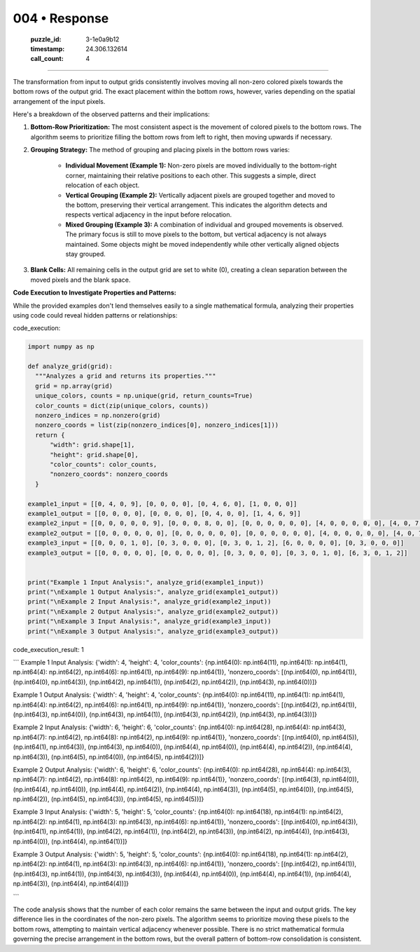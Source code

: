 004 • Response
==============

   :puzzle_id: 3-1e0a9b12
   :timestamp: 24.306.132614
   :call_count: 4



====

The transformation from input to output grids consistently involves moving all non-zero colored pixels towards the bottom rows of the output grid.  The exact placement within the bottom rows, however, varies depending on the spatial arrangement of the input pixels.

Here's a breakdown of the observed patterns and their implications:

1. **Bottom-Row Prioritization:** The most consistent aspect is the movement of colored pixels to the bottom rows. The algorithm seems to prioritize filling the bottom rows from left to right, then moving upwards if necessary.

2. **Grouping Strategy:**  The method of grouping and placing pixels in the bottom rows varies:

    * **Individual Movement (Example 1):** Non-zero pixels are moved individually to the bottom-right corner, maintaining their relative positions to each other.  This suggests a simple, direct relocation of each object.

    * **Vertical Grouping (Example 2):** Vertically adjacent pixels are grouped together and moved to the bottom, preserving their vertical arrangement. This indicates the algorithm detects and respects vertical adjacency in the input before relocation.

    * **Mixed Grouping (Example 3):** A combination of individual and grouped movements is observed. The primary focus is still to move pixels to the bottom, but vertical adjacency is not always maintained.  Some objects might be moved independently while other vertically aligned objects stay grouped.

3. **Blank Cells:** All remaining cells in the output grid are set to white (0), creating a clean separation between the moved pixels and the blank space.


**Code Execution to Investigate Properties and Patterns:**

While the provided examples don't lend themselves easily to a single mathematical formula, analyzing their properties using code could reveal hidden patterns or relationships:

code_execution:


.. code-block:: python

    import numpy as np
    
    def analyze_grid(grid):
      """Analyzes a grid and returns its properties."""
      grid = np.array(grid)
      unique_colors, counts = np.unique(grid, return_counts=True)
      color_counts = dict(zip(unique_colors, counts))
      nonzero_indices = np.nonzero(grid)
      nonzero_coords = list(zip(nonzero_indices[0], nonzero_indices[1]))
      return {
          "width": grid.shape[1],
          "height": grid.shape[0],
          "color_counts": color_counts,
          "nonzero_coords": nonzero_coords
      }
    
    example1_input = [[0, 4, 0, 9], [0, 0, 0, 0], [0, 4, 6, 0], [1, 0, 0, 0]]
    example1_output = [[0, 0, 0, 0], [0, 0, 0, 0], [0, 4, 0, 0], [1, 4, 6, 9]]
    example2_input = [[0, 0, 0, 0, 0, 9], [0, 0, 0, 8, 0, 0], [0, 0, 0, 0, 0, 0], [4, 0, 0, 0, 0, 0], [4, 0, 7, 8, 0, 0], [4, 0, 7, 0, 0, 0]]
    example2_output = [[0, 0, 0, 0, 0, 0], [0, 0, 0, 0, 0, 0], [0, 0, 0, 0, 0, 0], [4, 0, 0, 0, 0, 0], [4, 0, 7, 8, 0, 0], [4, 0, 7, 8, 0, 9]]
    example3_input = [[0, 0, 0, 1, 0], [0, 3, 0, 0, 0], [0, 3, 0, 1, 2], [6, 0, 0, 0, 0], [0, 3, 0, 0, 0]]
    example3_output = [[0, 0, 0, 0, 0], [0, 0, 0, 0, 0], [0, 3, 0, 0, 0], [0, 3, 0, 1, 0], [6, 3, 0, 1, 2]]
    
    
    print("Example 1 Input Analysis:", analyze_grid(example1_input))
    print("\nExample 1 Output Analysis:", analyze_grid(example1_output))
    print("\nExample 2 Input Analysis:", analyze_grid(example2_input))
    print("\nExample 2 Output Analysis:", analyze_grid(example2_output))
    print("\nExample 3 Input Analysis:", analyze_grid(example3_input))
    print("\nExample 3 Output Analysis:", analyze_grid(example3_output))

code_execution_result: 1

```
Example 1 Input Analysis: {'width': 4, 'height': 4, 'color_counts': {np.int64(0): np.int64(11), np.int64(1): np.int64(1), np.int64(4): np.int64(2), np.int64(6): np.int64(1), np.int64(9): np.int64(1)}, 'nonzero_coords': [(np.int64(0), np.int64(1)), (np.int64(0), np.int64(3)), (np.int64(2), np.int64(1)), (np.int64(2), np.int64(2)), (np.int64(3), np.int64(0))]}

Example 1 Output Analysis: {'width': 4, 'height': 4, 'color_counts': {np.int64(0): np.int64(11), np.int64(1): np.int64(1), np.int64(4): np.int64(2), np.int64(6): np.int64(1), np.int64(9): np.int64(1)}, 'nonzero_coords': [(np.int64(2), np.int64(1)), (np.int64(3), np.int64(0)), (np.int64(3), np.int64(1)), (np.int64(3), np.int64(2)), (np.int64(3), np.int64(3))]}

Example 2 Input Analysis: {'width': 6, 'height': 6, 'color_counts': {np.int64(0): np.int64(28), np.int64(4): np.int64(3), np.int64(7): np.int64(2), np.int64(8): np.int64(2), np.int64(9): np.int64(1)}, 'nonzero_coords': [(np.int64(0), np.int64(5)), (np.int64(1), np.int64(3)), (np.int64(3), np.int64(0)), (np.int64(4), np.int64(0)), (np.int64(4), np.int64(2)), (np.int64(4), np.int64(3)), (np.int64(5), np.int64(0)), (np.int64(5), np.int64(2))]}

Example 2 Output Analysis: {'width': 6, 'height': 6, 'color_counts': {np.int64(0): np.int64(28), np.int64(4): np.int64(3), np.int64(7): np.int64(2), np.int64(8): np.int64(2), np.int64(9): np.int64(1)}, 'nonzero_coords': [(np.int64(3), np.int64(0)), (np.int64(4), np.int64(0)), (np.int64(4), np.int64(2)), (np.int64(4), np.int64(3)), (np.int64(5), np.int64(0)), (np.int64(5), np.int64(2)), (np.int64(5), np.int64(3)), (np.int64(5), np.int64(5))]}

Example 3 Input Analysis: {'width': 5, 'height': 5, 'color_counts': {np.int64(0): np.int64(18), np.int64(1): np.int64(2), np.int64(2): np.int64(1), np.int64(3): np.int64(3), np.int64(6): np.int64(1)}, 'nonzero_coords': [(np.int64(0), np.int64(3)), (np.int64(1), np.int64(1)), (np.int64(2), np.int64(1)), (np.int64(2), np.int64(3)), (np.int64(2), np.int64(4)), (np.int64(3), np.int64(0)), (np.int64(4), np.int64(1))]}

Example 3 Output Analysis: {'width': 5, 'height': 5, 'color_counts': {np.int64(0): np.int64(18), np.int64(1): np.int64(2), np.int64(2): np.int64(1), np.int64(3): np.int64(3), np.int64(6): np.int64(1)}, 'nonzero_coords': [(np.int64(2), np.int64(1)), (np.int64(3), np.int64(1)), (np.int64(3), np.int64(3)), (np.int64(4), np.int64(0)), (np.int64(4), np.int64(1)), (np.int64(4), np.int64(3)), (np.int64(4), np.int64(4))]}

```

The code analysis shows that the number of each color remains the same between the input and output grids. The key difference lies in the coordinates of the non-zero pixels. The algorithm seems to prioritize moving these pixels to the bottom rows, attempting to maintain vertical adjacency whenever possible.  There is no strict mathematical formula governing the precise arrangement in the bottom rows, but the overall pattern of bottom-row consolidation is consistent.


.. seealso::

   - :doc:`004-history`
   - :doc:`004-prompt`

